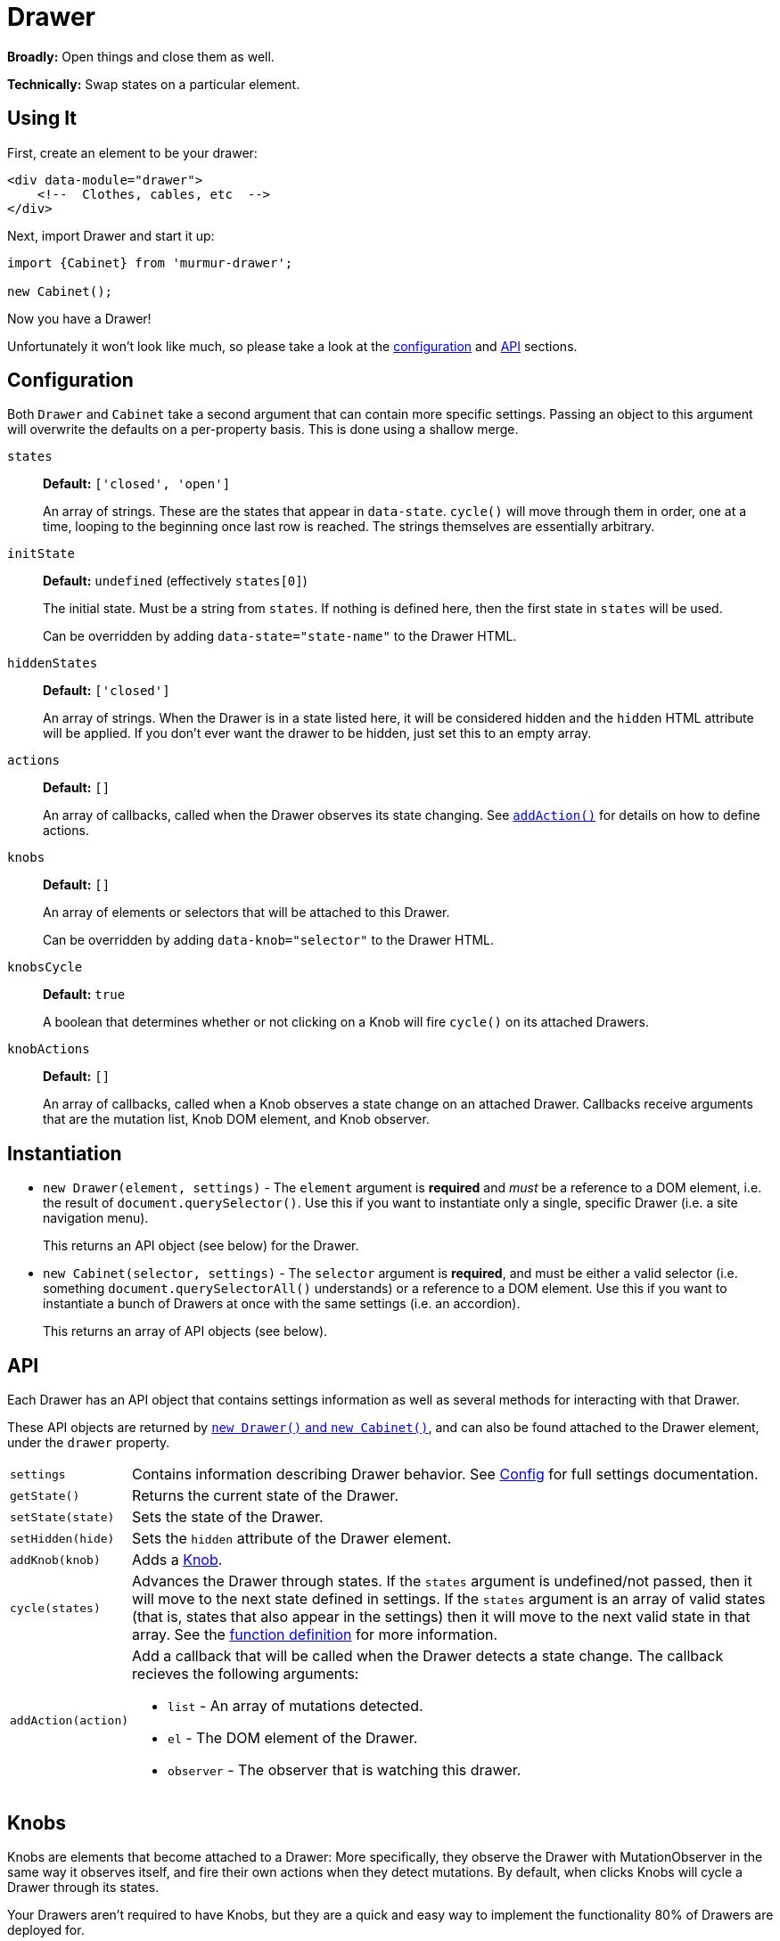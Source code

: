 = Drawer

*Broadly:* Open things and close them as well.

*Technically:* Swap states on a particular element.

== Using It

First, create an element to be your drawer:

[source,html]
----
<div data-module="drawer">
    <!--  Clothes, cables, etc  -->
</div>
----

Next, import Drawer and start it up:

[source,javascript]
----
import {Cabinet} from 'murmur-drawer';

new Cabinet();
----

Now you have a Drawer!

Unfortunately it won't look like much, so please take a look at the link:#config[configuration] and link:#api[API] sections.

[#config]
== Configuration

Both `Drawer` and `Cabinet` take a second argument that can contain more specific settings.
Passing an object to this argument will overwrite the defaults on a per-property basis.
This is done using a shallow merge.

`states`:: *Default:* `['closed', 'open']`
+
An array of strings.
These are the states that appear in `data-state`.
`cycle()` will move through them in order, one at a time, looping to the beginning once last row is reached.
The strings themselves are essentially arbitrary.
`initState`:: *Default:* `undefined` (effectively `states[0]`)
+
The initial state.
Must be a string from `states`.
If nothing is defined here, then the first state in `states` will be used.
+
Can be overridden by adding `data-state="state-name"` to the Drawer HTML.
`hiddenStates`:: *Default:* `['closed']`
+
An array of strings.
When the Drawer is in a state listed here, it will be considered hidden and the `hidden` HTML attribute will be applied.
If you don't ever want the drawer to be hidden, just set this to an empty array.
`actions`:: *Default:* `[]`
+
An array of callbacks, called when the Drawer observes its state changing.
See link:#api[`addAction()`] for details on how to define actions.
`knobs`:: *Default:* `[]`
+
An array of elements or selectors that will be attached to this Drawer.
+
Can be overridden by adding `data-knob="selector"` to the Drawer HTML.
`knobsCycle`:: *Default:* `true`
+
A boolean that determines whether or not clicking on a Knob will fire `cycle()` on its attached Drawers.
`knobActions`:: *Default:* `[]`
+
An array of callbacks, called when a Knob observes a state change on an attached Drawer.
Callbacks receive arguments that are the mutation list, Knob DOM element, and Knob observer.

[#instantiation]
== Instantiation

- `new Drawer(element, settings)` - The `element` argument is *required* and _must_ be a reference to a DOM element, i.e. the result of `document.querySelector()`.
Use this if you want to instantiate only a single, specific Drawer
(i.e. a site navigation menu).
+
This returns an API object (see below) for the Drawer.
- `new Cabinet(selector, settings)` - The `selector` argument is *required*, and must be either a valid selector
(i.e. something `document.querySelectorAll()` understands)
or a reference to a DOM element.
Use this if you want to instantiate a bunch of Drawers at once with the same settings
(i.e. an accordion).
+
This returns an array of API objects (see below).

[#api]
== API

Each Drawer has an API object that contains settings information as well as several methods for interacting with that Drawer.

These API objects are returned by link:#instantiation[`new Drawer()` and `new Cabinet()`], and can also be found attached to the Drawer element, under the `drawer` property.

[horizontal]
`settings`:: Contains information describing Drawer behavior.
See link:#config[Config] for full settings documentation.
`getState()`:: Returns the current state of the Drawer.
`setState(state)`:: Sets the state of the Drawer.
`setHidden(hide)`:: Sets the `hidden` attribute of the Drawer element.
`addKnob(knob)`:: Adds a link:#knobs[Knob].
`cycle(states)`:: Advances the Drawer through states.
If the `states` argument is undefined/not passed, then it will move to the next state defined in settings.
If the `states` argument is an array of valid states
(that is, states that also appear in the settings)
then it will move to the next valid state in that array.
See the link:src/drawer.js[function definition] for more information.
`addAction(action)`:: Add a callback that will be called when the Drawer detects a state change.
The callback recieves the following arguments:
** `list` - An array of mutations detected.
** `el` - The DOM element of the Drawer.
** `observer` - The observer that is watching this drawer.

[#knobs]
== Knobs

Knobs are elements that become attached to a Drawer:
More specifically, they observe the Drawer with MutationObserver in the same way it observes itself, and fire their own actions when they detect mutations.
By default, when clicks Knobs will cycle a Drawer through its states.

Your Drawers aren't required to have Knobs, but they are a quick and easy way to implement the functionality 80% of Drawers are deployed for.

You can attach a Knob to a Drawer in one of three ways:

. Provide an element or selector in the settings at instantiation:
+
[source,javascript]
----
new Drawer(`.drawer`, {knobs: [`.knob`]})
----

. Use `addKnob` to add a Knob to an already instantiated Drawer:
+
[source,javascript]
----
(new Drawer(`.drawer`)).addKnob(`.knob`);

// or

const {addKnob} = document.querySelector(`drawer`).drawer;
addKnob(`.knob`);
----

. Provide a selector in the `data-knob` attribute:
+
[source,html]
----
<div class="drawer" data-knob=".knob"> ... </div>
----

[IMPORTANT]
====
A Drawer can have multiple Knobs, and methods 1 and 3 above can result in attaching multiple Knobs if the provided selectors match more than on element in the DOM.
====

The following is a simple, complete example that will result in a drawer that can be opened and closed by clicking on the button:

[source,javascript]
----
import {Drawer} from "murmur-drawer";

new Drawer(document.querySelector(`.drawer`));
----

[source,html]
----
<div class="drawer"
    data-knob="button[data-controls='drawer']"> 🧦🧦🧦🧦🧦🧦🧦🧦 </div>
<button data-controls="drawer"> Toggle </button>
----

== Further Reading
Drawer is several dozen lines of code that manage, essentially, one thing:

[source,html]
----
data-state="open"
----

This is the single source of truth for everything Drawer does, and by taking advantage of a number of native browser features it does so efficiently and extensibly.

Using link:https://developer.mozilla.org/en-US/docs/Web/API/MutationObserver[MutationObserver], Drawer watches for state changes and reacts to them.
You are of course encouraged to use Drawer's simple API to interact with its state, but the beauty of MutationObserver is that it doesn't matter:

[source,javascript]
----
const el = document.querySelector(`.drawer`);

// Drawer API
const {setState} = el.drawer;
setState(`closed`);

// Direct access
drawer.dataset.state = `closed`;
----


== Goals

=== Better IE11 Compatibility

Trying to get v1 of this module to work with IE11 was possible, but a huge hassle.
By avoiding any framework, and keeping the source simple, my intent is to make v2 either compatible out of the box, or compatible with a minimal amount of work.
This might look like distributing a separate transpiled source file for browsers that don't support modern technologies, or a sort section in the Readme detailing how to get it working in IE11.

Whatever the case, you should be able to trust that this module will work, easily, in IE11.

=== Simpler

Instead of getting fancy with things like web components, this keeps it simple:
No frameworks or dependencies, just good old link:http://vanilla-js.com/[Vanilla JS].
